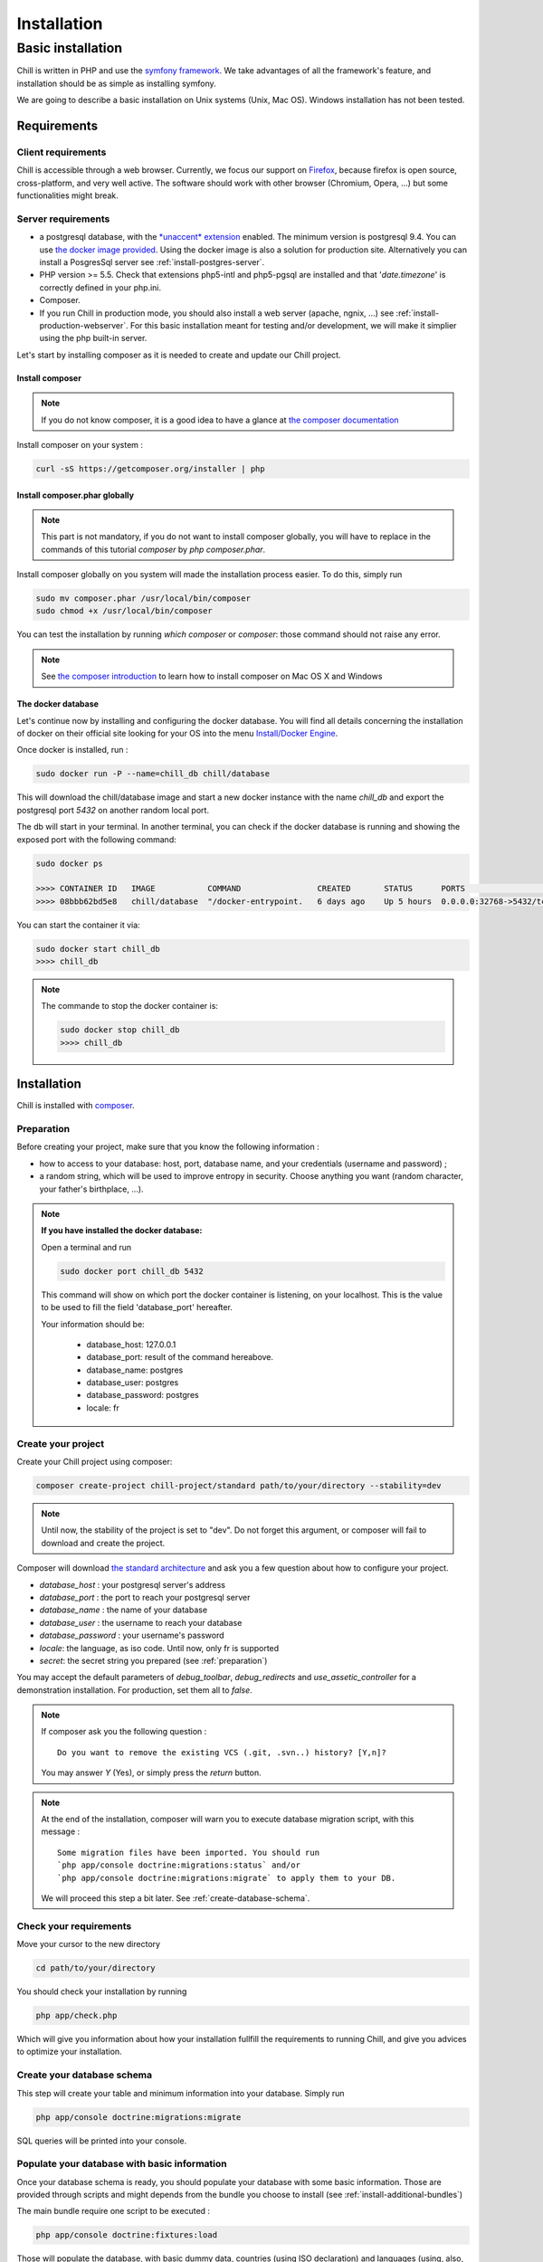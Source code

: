 .. Copyright (C)  2014 Champs Libres Cooperative SCRLFS
   Permission is granted to copy, distribute and/or modify this document
   under the terms of the GNU Free Documentation License, Version 1.3
   or any later version published by the Free Software Foundation;
   with no Invariant Sections, no Front-Cover Texts, and no Back-Cover Texts.
   A copy of the license is included in the section entitled "GNU
   Free Documentation License".

Installation
############


.. _basic-installation:

Basic installation
``````````````````

Chill is written in PHP and use the `symfony framework`_. We take advantages of all the framework's feature, and installation should be as simple as installing symfony.

We are going to describe a basic installation on Unix systems (Unix, Mac OS). Windows installation has not been tested.

Requirements
------------

Client requirements
^^^^^^^^^^^^^^^^^^^

Chill is accessible through a web browser. Currently, we focus our support on `Firefox`_, because firefox is open source, cross-platform, and very well active. The software should work with other browser (Chromium, Opera, ...) but some functionalities might break.

Server requirements
^^^^^^^^^^^^^^^^^^^

* a postgresql database, with the `*unaccent* extension`_ enabled. The minimum version is postgresql 9.4. You can use `the docker image provided <https://registry.hub.docker.com/u/chill/database/>`_. Using the docker image is also a solution for production site. Alternatively you can install a PosgresSql server see :ref:`install-postgres-server`.
* PHP version >= 5.5. Check that extensions php5-intl and php5-pgsql are installed and that '*date.timezone*' is correctly defined in your php.ini.
* Composer.
* If you run Chill in production mode, you should also install a web server (apache, ngnix, ...) see :ref:`install-production-webserver`. For this basic installation meant for testing and/or development, we will make it simplier using the php built-in server.

Let's start by installing composer as it is needed to create and update our Chill project.

Install composer
""""""""""""""""

..  note::
  If you do not know composer, it is a good idea to have a glance at `the composer documentation`_ 

Install composer on your system :

.. code-block:: bash

   curl -sS https://getcomposer.org/installer | php

Install composer.phar globally
""""""""""""""""""""""""""""""

.. note::
   This part is not mandatory, if you do not want to install composer globally, you will have to replace in the commands of this tutorial `composer` by `php composer.phar`.

Install composer globally on you system will made the installation process easier. To do this, simply run 

.. code-block:: bash

   sudo mv composer.phar /usr/local/bin/composer
   sudo chmod +x /usr/local/bin/composer

You can test the installation by running `which composer` or `composer`: those command should not raise any error.

.. note::
   See `the composer introduction`_ to learn how to install composer on Mac OS X and Windows

The docker database
"""""""""""""""""""

Let's continue now by installing and configuring the docker database.
You will find all details concerning the installation of docker on their official site looking for your OS into the menu `Install/Docker Engine <http://docs.docker.com/>`_. 

Once docker is installed, run : 

.. code-block:: bash

   sudo docker run -P --name=chill_db chill/database

This will download the chill/database image and start a new docker instance with the name `chill_db` and export the postgresql port `5432` on another random local port.

The db will start in your terminal. In another terminal, you can check if the docker database is running and showing the exposed port with the following command:

.. code-block:: bash

   sudo docker ps

   >>>> CONTAINER ID   IMAGE           COMMAND                CREATED       STATUS      PORTS                     NAMES
   >>>> 08bbb62bd5e8   chill/database  "/docker-entrypoint.   6 days ago    Up 5 hours  0.0.0.0:32768->5432/tcp   chill_db
   
You can start the container it via:

.. code-block:: bash

   sudo docker start chill_db
   >>>> chill_db
   
.. note:: The commande to stop the docker container is:
  
   .. code-block:: bash
       
      sudo docker stop chill_db
      >>>> chill_db
   

Installation
------------

Chill is installed with `composer`_.

.. _preparation:

Preparation
^^^^^^^^^^^

Before creating your project, make sure that you know the following information :

* how to access to your database: host, port, database name, and your credentials (username and password) ;
* a random string, which will be used to improve entropy in security. Choose anything you want (random character, your father's birthplace, ...).

.. note::

   **If you have installed the docker database:**
         
   Open a terminal and run 
   
   .. code-block:: bash
   
      sudo docker port chill_db 5432 
   
   This command will show on which port the docker container is listening, on your localhost. 
   This is the value to be used to fill the field 'database_port' hereafter.
      
   Your information should be:
   
       - database_host: 127.0.0.1
       - database_port: result of the command hereabove.
       - database_name: postgres
       - database_user: postgres
       - database_password: postgres
       - locale: fr

.. _create-your-project:

Create your project
^^^^^^^^^^^^^^^^^^^

Create your Chill project using composer:

.. code-block:: bash

   composer create-project chill-project/standard path/to/your/directory --stability=dev

.. note::
   Until now, the stability of the project is set to "dev". Do not forget this argument, or composer will fail to download and create the project.    

Composer will download `the standard architecture`_ and ask you a few question about how to configure your project.

* `database_host` : your postgresql server's address
* `database_port` : the port to reach your postgresql server 
* `database_name` : the name of your database
* `database_user` : the username to reach your database
* `database_password` : your username's password
* `locale`: the language, as iso code. Until now, only fr is supported
* `secret`: the secret string you prepared (see :ref:`preparation`)

You may accept the default parameters of `debug_toolbar`, `debug_redirects` and `use_assetic_controller` for a demonstration installation. 
For production, set them all to `false`.

.. note::

   If composer ask you the following question : ::

     Do you want to remove the existing VCS (.git, .svn..) history? [Y,n]?

   You may answer `Y` (Yes), or simply press the `return` button.

.. note::

   At the end of the installation, composer will warn you to execute database migration script, with this message : ::

     Some migration files have been imported. You should run 
     `php app/console doctrine:migrations:status` and/or 
     `php app/console doctrine:migrations:migrate` to apply them to your DB.

   We will proceed this step a bit later. See :ref:`create-database-schema`.

Check your requirements
^^^^^^^^^^^^^^^^^^^^^^^

Move your cursor to the new directory

.. code-block:: bash

   cd path/to/your/directory

You should check your installation by running 

.. code-block:: bash

   php app/check.php

Which will give you information about how your installation fullfill the requirements to running Chill, and give you advices to optimize your installation.


.. _create-database-schema:

Create your database schema
^^^^^^^^^^^^^^^^^^^^^^^^^^^

This step will create your table and minimum information into your database. Simply run 

.. code-block:: bash

   php app/console doctrine:migrations:migrate

SQL queries will be printed into your console.


Populate your database with basic information
^^^^^^^^^^^^^^^^^^^^^^^^^^^^^^^^^^^^^^^^^^^^^

Once your database schema is ready, you should populate your database with some basic information. Those are provided through scripts and might depends from the bundle you choose to install (see :ref:`install-additional-bundles`)

The main bundle require one script to be executed : 

.. code-block:: bash

   php app/console doctrine:fixtures:load

Those will populate the database, with basic dummy data, countries (using ISO declaration) and languages (using, also, ISO informations).


Preparing assets
^^^^^^^^^^^^^^^^

You have to dump assets into the web directory. Even if the command should be run by Composer, you may run it manually :

.. code-block:: bash

   php app/console assetic:dump
   php app/console assets:install


Launch your server
^^^^^^^^^^^^^^^^^^

If everything was fine, you are able to launch your built-in server :

.. code-block:: bash

   php app/console server:run

Your server should now be available at `http://localhost:8000`. Type this address on your browser and you should see the homepage.
The default login is 'center a_social' with password 'password'.

Have fun exploring Chill.
   

.. _the composer documentation: https://getcomposer.org/doc/
.. _the composer introduction: https://getcomposer.org/doc/00-intro.md
.. _the standard architecture: https://github.com/Champs-Libres/chill-standard
.. _composer: https://getcomposer.org
.. _Firefox: https://www.mozilla.org
.. _symfony framework: http://symfony.com
.. _*unaccent* extension: http://www.postgresql.org/docs/current/static/unaccent.html
